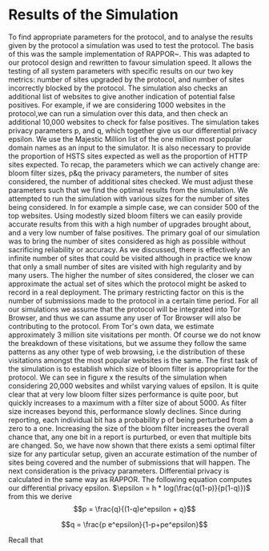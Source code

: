 * Results of the Simulation

#+begin_comment
What is this chapter for....

telling the reader that we have done our work, shown the protocol works, shown it can give good results, and shown us which parameters to use.

1. Outline the section: We now go over out simulator and we will use the results to show you we can obtain good results. and we can get good parameters from it.

2. introduction to simulation. e.g. we provide x parameters and it does it for us using majestic million etc. Also do extra sites to check for fps. Takes prop hsts and prop http.

3. Sample good input. now lets see how good we can get.
3b. These are the parameters we can actively change

4. We now have to decide parameters. (our objective is to show that, when given an epsilon, we can produce appropriate params)
4a. results vary on filter size, we can see in graph how filter size can be chosen. There is more or less an optimal size
4b p and q are arbitrary for the same epsilon

A reader should be able to say. "I want this epsilon" and they can see how many sites can be represented, the graph should show when it falls off. So knowing that we can get a "best filter size", we are graphing epsilon with "best results" so lines are different epsilons. y axis is upgrades & failures. x axis is number of sites considered.
#+end_comment
To find appropriate parameters for the protocol, and to analyse the results given by the protocol a simulation was used to test the protocol. The basis of this was the sample implementation of RAPPOR~\cite{IssuesGoogleRappor2017}. This was adapted to our protocol design and rewritten to favour simulation speed. It allows the testing of all system parameters with specific results on our two key metrics: number of sites upgraded by the protocol, and number of sites incorrectly blocked by the protocol. The simulation also checks an additional list of websites to give another indication of potential false positives. For example, if we are considering 1000 websites in the protocol,we can run a simulation over this data, and then check an additional 10,000 websites to check for false positives. The simulation takes privacy parameters p, and q, which together give us our differential privacy epsilon. We use the Majestic Million list of the one million most popular domain names as an input to the simulator. It is also necessary to provide the proportion of HSTS sites expected as well as the proportion of HTTP sites expected.
To recap, the parameters which we can actively change are: bloom filter sizes, p&q the privacy parameters, the number of sites considered, the number of additional sites checked. We must adjust these parameters such that we find the optimal results from the simulation.
We attempted to run the simulation with various sizes for the number of sites being considered. In for example a simple case, we can consider 500 of the top websites. Using modestly sized bloom filters we can easily provide accurate results from this with a high number of upgrades brought about, and a very low number of false positives. The primary goal of our simulation was to bring the number of sites considered as high as possible without sacrificing reliability or accuracy. As we discussed, there is effectively an infinite number of sites that could be visited although in practice we know that only a small number of sites are visited with high regularity and by many users. The higher the number of sites considered, the closer we can approximate the actual set of sites which the protocol might be asked to record in a real deployment. The primary restricting factor on this is the number of submissions made to the protocol in a certain time period. For all our simulations we assume that the protocol will be integrated into Tor Browser, and thus we can assume any user of Tor Browser will also be contributing to the protocol. From Tor's own data, we estimate approximately 3 million site visitations per month. Of course we do not know the breakdown of these visitations, but we assume they follow the same patterns as any other type of web browsing, i.e the distribution of these visitations amongst the most popular websites is the same.
The first task of the simulation is to establish which size of bloom filter is appropriate for the protocol. We can see in figure x the results of the simulation when considering 20,000 websites and whilst varying values of epsilon. It is quite clear that at very low bloom filter sizes performance is quite poor, but quickly increases to a maximum with a filter size of about 5000. As filter size increases beyond this, performance slowly declines. Since during reporting, each individual bit has a probability p of being perturbed from a zero to a one. Increasing the size of the bloom filter increases the overall chance that, any one bit in a report is purturbed, or even that multiple bits are changed. So, we have now shown that there exists a semi optimal filter size for any particular setup, given an accurate estimation of the number of sites being covered and the number of submissions that will happen. The next consideration is the privacy parameters. Differential privacy is calculated in the same way as RAPPOR. The following equation computes our differential privacy epsilon. $\epsilon = h * log(\frac{q(1-p)}{p(1-q)})$ from this we derive $$p = \frac{q}{(1-q)e^epsilon + q}$$

$$q = \frac{p e^epsilon}{1-p+pe^epsilon}$$

Recall that
